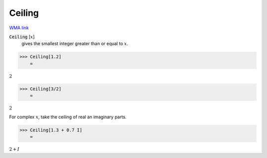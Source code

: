 Ceiling
=======

`WMA link <https://reference.wolfram.com/language/ref/Ceiling.html>`_


:code:`Ceiling` [:math:`x`]
    gives the smallest integer greater than or equal to :math:`x`.





>>> Ceiling[1.2]
    =

:math:`2`


>>> Ceiling[3/2]
    =

:math:`2`



For complex :math:`x`, take the ceiling of real an imaginary parts.

>>> Ceiling[1.3 + 0.7 I]
    =

:math:`2+I`


